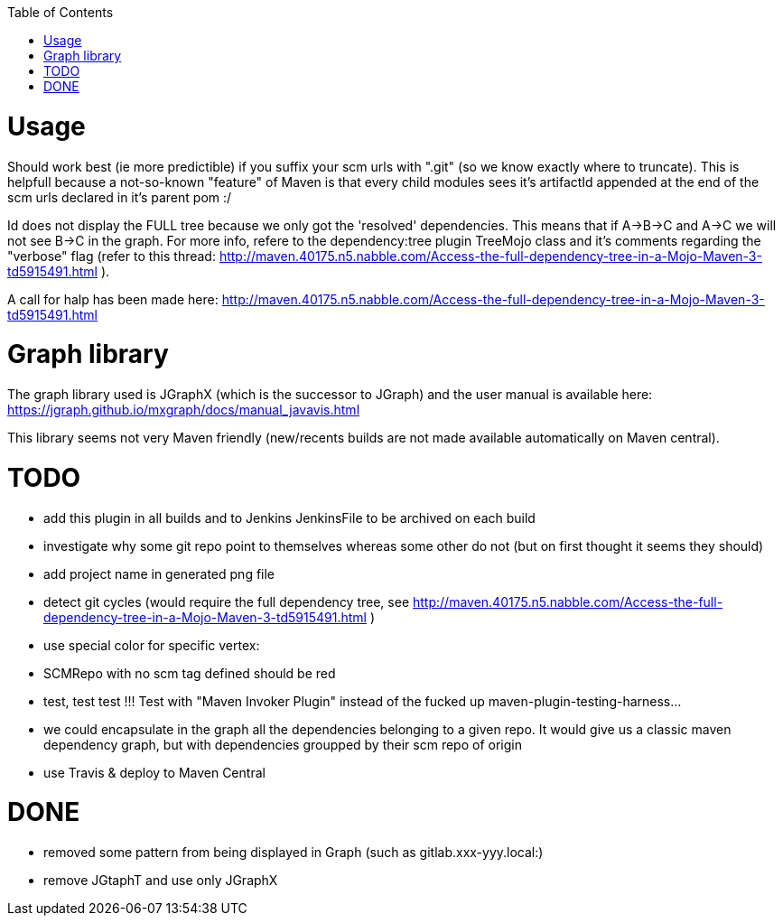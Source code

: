 :toc: macro

toc::[]


= Usage

Should work best (ie more predictible) if you suffix your scm urls with ".git" (so we know exactly where to truncate).
This is helpfull because a not-so-known "feature" of Maven is that every child modules sees it's artifactId appended at the end of
the scm urls declared in it's parent pom :/

Id does not display the FULL tree because we only got the 'resolved' dependencies. This means that if A->B->C and A->C we 
will not see B->C in the graph. For more info, refere to the dependency:tree plugin TreeMojo class and it's comments regarding the "verbose"
flag (refer to this thread: http://maven.40175.n5.nabble.com/Access-the-full-dependency-tree-in-a-Mojo-Maven-3-td5915491.html ).

A call for halp has been made here: http://maven.40175.n5.nabble.com/Access-the-full-dependency-tree-in-a-Mojo-Maven-3-td5915491.html

= Graph library

The graph library used is JGraphX (which is the successor to JGraph) and the user manual is available here: https://jgraph.github.io/mxgraph/docs/manual_javavis.html

This library seems not very Maven friendly (new/recents builds are not made available automatically on Maven central).

= TODO

* add this plugin in all builds and to Jenkins JenkinsFile to be archived on each build

* investigate why some git repo point to themselves whereas some other do not (but on first thought it seems they should)
* add project name in generated png file
* detect git cycles (would require the full dependency tree, see http://maven.40175.n5.nabble.com/Access-the-full-dependency-tree-in-a-Mojo-Maven-3-td5915491.html )
* use special color for specific vertex:
	* SCMRepo with no scm tag defined should be red
* test, test test !!! Test with "Maven Invoker Plugin" instead of the fucked up maven-plugin-testing-harness...
* we could encapsulate in the graph all the dependencies belonging to a given repo. It would give us
a classic maven dependency graph, but with dependencies groupped by their scm repo of origin
* use Travis & deploy to Maven Central

= DONE
* removed some pattern from being displayed in Graph (such as gitlab.xxx-yyy.local:)
* remove JGtaphT and use only JGraphX
